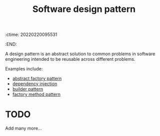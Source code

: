 :ctime:    20220220095531
:END:
#+title: Software design pattern
#+filetags: :stub:

A design pattern is an abstract solution to common problems in software engineering intended to be reusable across different problems.

Examples include:
- [[denote:20220220T095733][abstract factory pattern]]
- [[denote:20220220T095758][dependency injection]]
- [[denote:20220220T095745][builder pattern]]
- [[denote:20220220T095826][factory method pattern]]

* TODO
Add many more...
